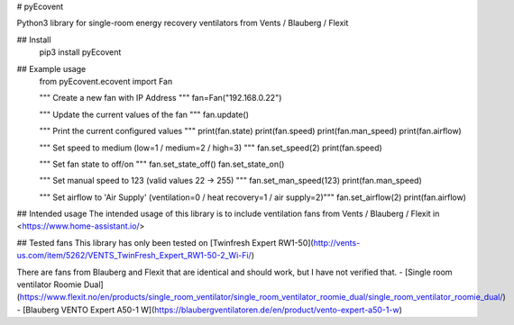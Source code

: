 # pyEcovent

Python3 library for single-room energy recovery ventilators from Vents / Blauberg / Flexit

## Install
	pip3 install pyEcovent

## Example usage
	from pyEcovent.ecovent import Fan

	""" Create a new fan with IP Address """
	fan=Fan("192.168.0.22")

	""" Update the current values of the fan """
	fan.update()


	""" Print the current configured values """
	print(fan.state)
	print(fan.speed)
	print(fan.man_speed)
	print(fan.airflow)

	""" Set speed to medium (low=1 / medium=2 / high=3) """
	fan.set_speed(2)
	print(fan.speed)

	""" Set fan state to off/on """
	fan.set_state_off()
	fan.set_state_on()

	""" Set manual speed to 123 (valid values 22 -> 255) """
	fan.set_man_speed(123)
	print(fan.man_speed)

	""" Set airflow to 'Air Supply' (ventilation=0 / heat recovery=1 / air supply=2)"""
	fan.set_airflow(2)
	print(fan.airflow)

## Intended usage
The intended usage of this library is to include ventilation fans from Vents / Blauberg / Flexit in <https://www.home-assistant.io/>

## Tested fans 
This library has only been tested on [Twinfresh Expert RW1-50](http://vents-us.com/item/5262/VENTS_TwinFresh_Expert_RW1-50-2_Wi-Fi/)

There are fans from Blauberg and Flexit that are identical and should work, but I have not verified that.
- [Single room ventilator Roomie Dual](https://www.flexit.no/en/products/single_room_ventilator/single_room_ventilator_roomie_dual/single_room_ventilator_roomie_dual/)
- [Blauberg VENTO Expert A50-1 W](https://blaubergventilatoren.de/en/product/vento-expert-a50-1-w)


